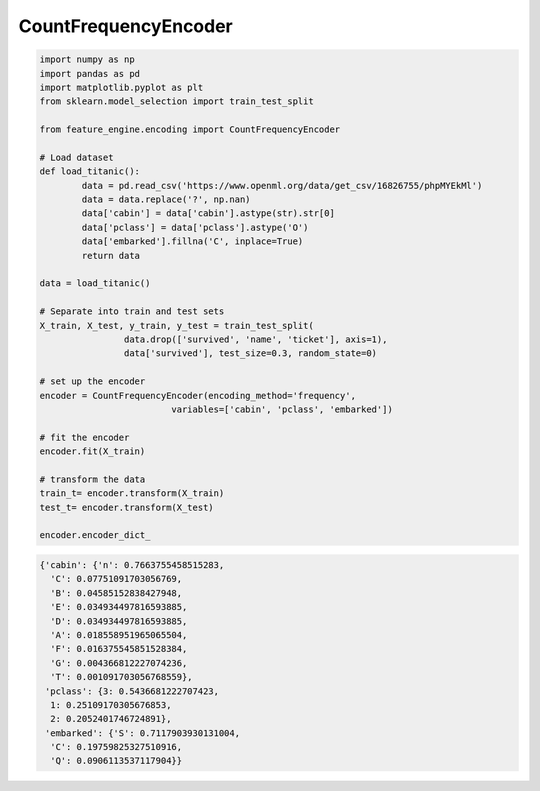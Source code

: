 CountFrequencyEncoder
=====================

.. code:: python

	import numpy as np
	import pandas as pd
	import matplotlib.pyplot as plt
	from sklearn.model_selection import train_test_split

	from feature_engine.encoding import CountFrequencyEncoder

	# Load dataset
	def load_titanic():
		data = pd.read_csv('https://www.openml.org/data/get_csv/16826755/phpMYEkMl')
		data = data.replace('?', np.nan)
		data['cabin'] = data['cabin'].astype(str).str[0]
		data['pclass'] = data['pclass'].astype('O')
		data['embarked'].fillna('C', inplace=True)
		return data
	
	data = load_titanic()

	# Separate into train and test sets
	X_train, X_test, y_train, y_test = train_test_split(
			data.drop(['survived', 'name', 'ticket'], axis=1),
			data['survived'], test_size=0.3, random_state=0)

	# set up the encoder
	encoder = CountFrequencyEncoder(encoding_method='frequency',
				 variables=['cabin', 'pclass', 'embarked'])

	# fit the encoder
	encoder.fit(X_train)

	# transform the data
	train_t= encoder.transform(X_train)
	test_t= encoder.transform(X_test)

	encoder.encoder_dict_


.. code:: python

	{'cabin': {'n': 0.7663755458515283,
	  'C': 0.07751091703056769,
	  'B': 0.04585152838427948,
	  'E': 0.034934497816593885,
	  'D': 0.034934497816593885,
	  'A': 0.018558951965065504,
	  'F': 0.016375545851528384,
	  'G': 0.004366812227074236,
	  'T': 0.001091703056768559},
	 'pclass': {3: 0.5436681222707423,
	  1: 0.25109170305676853,
	  2: 0.2052401746724891},
	 'embarked': {'S': 0.7117903930131004,
	  'C': 0.19759825327510916,
	  'Q': 0.0906113537117904}}
